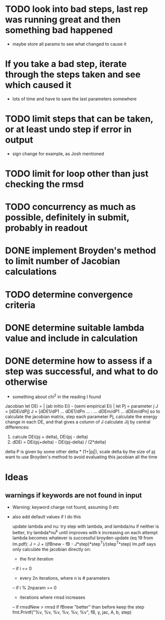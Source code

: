 * TODO look into bad steps, last rep was running great and then something bad happened
  - maybe store all params to see what changed to cause it
* If you take a bad step, iterate through the steps taken and see which caused it
  - lots of time and have to save the last parameters somewhere
* TODO limit steps that can be taken, or at least undo step if error in output
  - sign change for example, as Josh mentioned
* TODO limit for loop other than just checking the rmsd
* TODO concurrency as much as possible, definitely in submit, probably in readout
* DONE implement Broyden's method to limit number of Jacobian calculations
* TODO determine convergence criteria
* DONE determine suitable lambda value and include in calculation
* DONE determine how to assess if a step was successful, and what to do otherwise
  - something about chi^2 in the reading I found

Jacobian
let DEi = | (ab initio Ei) - (semi empirical Ei) |
let Pj = parameter j
J = [dDEi/dPj]
J = [dDE1/dP1 ... dDE1/dPn
	...    .   ...
     dDEm/dP1 ... dDEm/dPn]
so to calculate the jacobian matrix, step each parameter Pj,
calculate the energy change in each DE, and that gives a column of J
calculate Jij by central differences:
1. calcule DEi(pj + delta), DEi(pj - delta)
2. dDEi = DEi(pj+delta) - DEi(pj-delta) / (2*delta)
delta P is given by some other delta * (1+|pj|), scale delta by the size of pj
want to use Broyden's method to avoid evaluating this jacobian all the time
	
* Ideas
** warnings if keywords are not found in input
  - Warning: keyword charge not found, assuming 0 etc
  - also add default values if I do this

		update lambda and nu:
		try step with lambda, and lambda/nu
		if neither is better, try lambda*nu^k until improves
		with k increasing on each attempt
		lambda becomes whatever is successful
		broyden update (eq 19 from lm.pdf):
		J = J + ((fBnew - fB - J*step)*step^T)/(step^T*step)
		lm.pdf says only calculate the jacobian directly on:
		- the first iteration
		-- if i == 0
		- every 2n iterations, where n is # parameters
		-- if i % 2nparam == 0
		- iterations where rmsd increases
		-- if rmsdNew > rmsd
		if fBnew "better" than before keep the step
		fmt.Printf("%v, %v, %v, %v, %v, %v\n", fB, y, jac, A, b, step)
